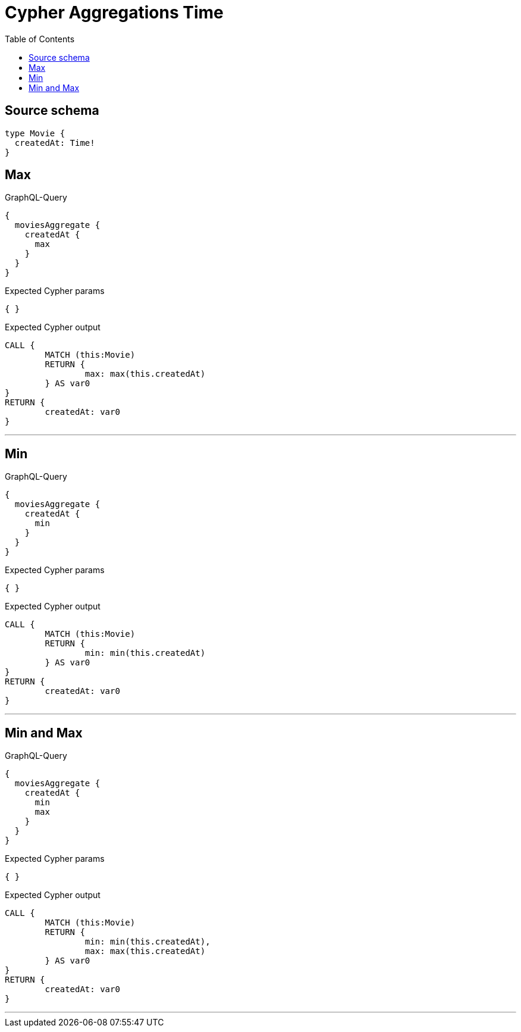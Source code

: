 :toc:

= Cypher Aggregations Time

== Source schema

[source,graphql,schema=true]
----
type Movie {
  createdAt: Time!
}
----
== Max

.GraphQL-Query
[source,graphql]
----
{
  moviesAggregate {
    createdAt {
      max
    }
  }
}
----

.Expected Cypher params
[source,json]
----
{ }
----

.Expected Cypher output
[source,cypher]
----
CALL {
	MATCH (this:Movie)
	RETURN {
		max: max(this.createdAt)
	} AS var0
}
RETURN {
	createdAt: var0
}
----

'''

== Min

.GraphQL-Query
[source,graphql]
----
{
  moviesAggregate {
    createdAt {
      min
    }
  }
}
----

.Expected Cypher params
[source,json]
----
{ }
----

.Expected Cypher output
[source,cypher]
----
CALL {
	MATCH (this:Movie)
	RETURN {
		min: min(this.createdAt)
	} AS var0
}
RETURN {
	createdAt: var0
}
----

'''

== Min and Max

.GraphQL-Query
[source,graphql]
----
{
  moviesAggregate {
    createdAt {
      min
      max
    }
  }
}
----

.Expected Cypher params
[source,json]
----
{ }
----

.Expected Cypher output
[source,cypher]
----
CALL {
	MATCH (this:Movie)
	RETURN {
		min: min(this.createdAt),
		max: max(this.createdAt)
	} AS var0
}
RETURN {
	createdAt: var0
}
----

'''

